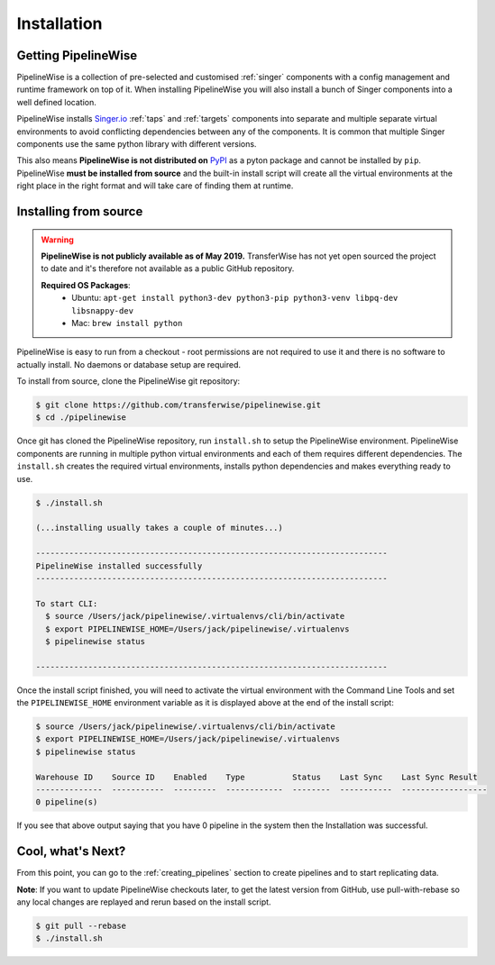 
.. _installation_guide:
.. _intro_installation_guide:

Installation
============

Getting PipelineWise
--------------------

PipelineWise is a collection of pre-selected and customised :ref:`singer` components
with a config management and runtime framework on top of it. When installing PipelineWise
you will also install a bunch of Singer components into a well defined location.

PipelineWise installs `Singer.io <https://www.singer.io/>`_  :ref:`taps` and :ref:`targets`
components into separate and multiple separate virtual environments to avoid conflicting
dependencies between any of the components. It is common that multiple Singer components
use the same python library with different versions.

This also means **PipelineWise is not distributed on** `PyPI <https://pypi.org//>`_ as a pyton package
and cannot be installed by ``pip``. PipelineWise **must be installed from source** and the built-in
install script will create all the virtual environments at the right place in the right format
and will take care of finding them at runtime.

.. _source:

Installing from source
----------------------

.. warning::

  **PipelineWise is not publicly available as of May 2019.**
  TransferWise has not yet open sourced the project to date and
  it's therefore not available as a public GitHub repository.

  **Required OS Packages**:
    * Ubuntu: ``apt-get install python3-dev python3-pip python3-venv libpq-dev libsnappy-dev``

    * Mac: ``brew install python``

PipelineWise is easy to run from a checkout - root permissions are not required to use
it and there is no software to actually install. No daemons or database setup are required.

To install from source, clone the PipelineWise git repository:

.. code-block:: bash

    $ git clone https://github.com/transferwise/pipelinewise.git
    $ cd ./pipelinewise

Once git has cloned the PipelineWise repository, run ``install.sh`` to setup the PipelineWise environment.
PipelineWise components are running in multiple python virtual environments and each of them requires different
dependencies. The ``install.sh`` creates the required virtual environments, installs python dependencies
and makes everything ready to use.

.. code-block:: bash

    $ ./install.sh

    (...installing usually takes a couple of minutes...)

    --------------------------------------------------------------------------
    PipelineWise installed successfully
    --------------------------------------------------------------------------

    To start CLI:
      $ source /Users/jack/pipelinewise/.virtualenvs/cli/bin/activate
      $ export PIPELINEWISE_HOME=/Users/jack/pipelinewise/.virtualenvs
      $ pipelinewise status

    --------------------------------------------------------------------------

Once the install script finished, you will need to activate the virtual environment
with the Command Line Tools and set the ``PIPELINEWISE_HOME`` environment variable
as it is displayed above at the end of the install script:

.. code-block:: bash

    $ source /Users/jack/pipelinewise/.virtualenvs/cli/bin/activate
    $ export PIPELINEWISE_HOME=/Users/jack/pipelinewise/.virtualenvs
    $ pipelinewise status

    Warehouse ID    Source ID    Enabled    Type          Status    Last Sync    Last Sync Result
    --------------  -----------  ---------  ------------  --------  -----------  ------------------
    0 pipeline(s)

If you see that above output saying that you have 0 pipeline in the system then the Installation
was successful.

Cool, what's Next?
------------------

From this point, you can go to the :ref:`creating_pipelines` section to create pipelines and to start replicating data.

**Note**: If you want to update PipelineWise checkouts later, to get the latest version from GitHub, use pull-with-rebase
so any local changes are replayed and rerun based on the install script.

.. code-block:: bash

    $ git pull --rebase
    $ ./install.sh
